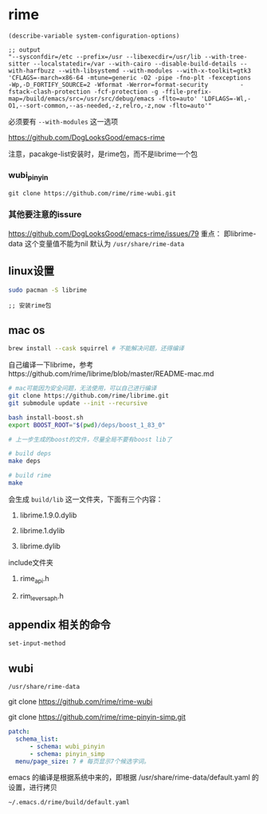 * rime

#+BEGIN_SRC elisp
(describe-variable system-configuration-options)

;; output
"--sysconfdir=/etc --prefix=/usr --libexecdir=/usr/lib --with-tree-sitter --localstatedir=/var --with-cairo --disable-build-details --with-harfbuzz --with-libsystemd --with-modules --with-x-toolkit=gtk3 'CFLAGS=-march=x86-64 -mtune=generic -O2 -pipe -fno-plt -fexceptions         -Wp,-D_FORTIFY_SOURCE=2 -Wformat -Werror=format-security         -fstack-clash-protection -fcf-protection -g -ffile-prefix-map=/build/emacs/src=/usr/src/debug/emacs -flto=auto' 'LDFLAGS=-Wl,-O1,--sort-common,--as-needed,-z,relro,-z,now -flto=auto'"
#+END_SRC

必须要有 ~--with-modules~  这一选项

https://github.com/DogLooksGood/emacs-rime

注意，pacakge-list安装时，是rime包，而不是librime一个包

*** wubi_pinyin

#+BEGIN_SRC elisp
git clone https://github.com/rime/rime-wubi.git
#+END_SRC

*** 其他要注意的issure

https://github.com/DogLooksGood/emacs-rime/issues/79
重点： 即librime-data 这个变量值不能为nil 默认为 ~/usr/share/rime-data~



** linux设置

#+BEGIN_SRC bash
sudo pacman -S librime
#+END_SRC

#+BEGIN_SRC elisp
;; 安装rime包
#+END_SRC

** mac os

#+BEGIN_SRC bash
  brew install --cask squirrel # 不能解决问题，还得编译
#+END_SRC

自己编译一下librime，参考https://github.com/rime/librime/blob/master/README-mac.md

#+BEGIN_SRC bash
# mac可能因为安全问题，无法使用，可以自己进行编译
git clone https://github.com/rime/librime.git
git submodule update --init --recursive

bash install-boost.sh
export BOOST_ROOT="$(pwd)/deps/boost_1_83_0"

# 上一步生成的boost的文件，尽量全局不要有boost lib了

# build deps
make deps

# build rime
make
#+END_SRC

会生成 ~build/lib~ 这一文件夹，下面有三个内容：

1. librime.1.9.0.dylib

1. librime.1.dylib

1. librime.dylib

include文件夹

1. rime_api.h

1. rim_levers_aph.h


** appendix 相关的命令

#+BEGIN_SRC lisp
set-input-method
#+END_SRC

** wubi

~/usr/share/rime-data~

git clone https://github.com/rime/rime-wubi

git clone https://github.com/rime/rime-pinyin-simp.git


#+BEGIN_SRC yaml
patch:
  schema_list:
      - schema: wubi_pinyin
      - schema: pinyin_simp
  menu/page_size: 7 # 每页显示7个候选字词。
#+END_SRC

emacs 的编译是根据系统中来的，即根据 /usr/share/rime-data/default.yaml 的设置，进行拷贝

~~/.emacs.d/rime/build/default.yaml~

